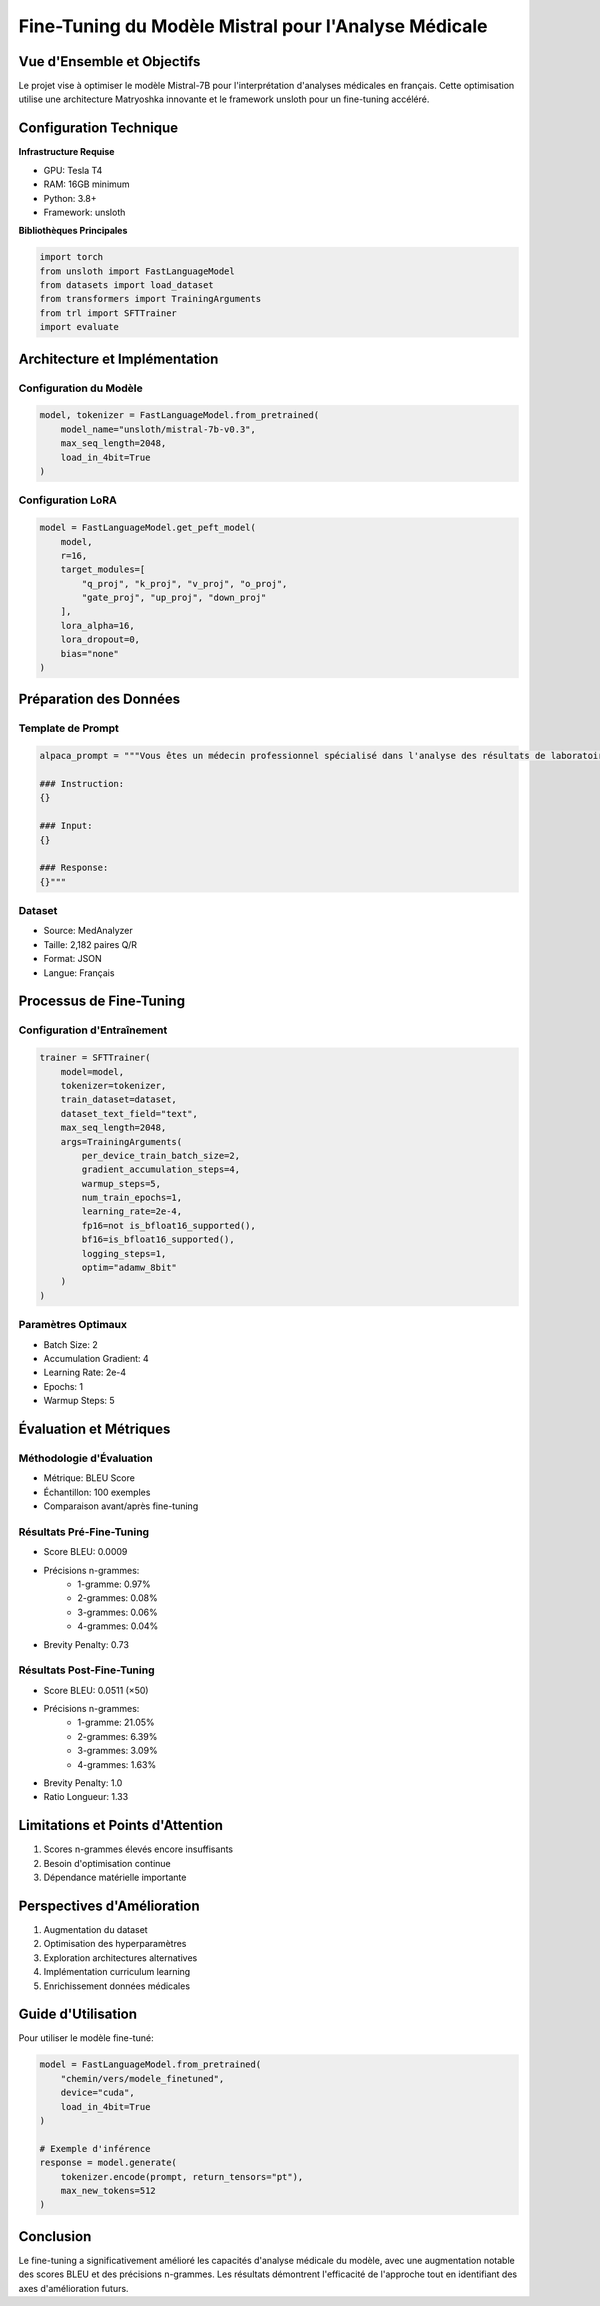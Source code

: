 =================================================
Fine-Tuning du Modèle Mistral pour l'Analyse Médicale
=================================================

.. role:: red
   :class: red

.. role:: green
   :class: green

.. role:: blue
   :class: blue

.. role:: orange
   :class: orange

.. raw:: html

   <style>
   .red {color: #FF4444;}
   .green {color: #2ECC71;}
   .blue {color: #3498DB;}
   .orange {color: #E67E22;}
   </style>

:blue:`Vue d'Ensemble et Objectifs`
--------------------------------
Le projet vise à optimiser le modèle Mistral-7B pour l'interprétation d'analyses médicales en français. Cette optimisation utilise une architecture Matryoshka innovante et le framework unsloth pour un fine-tuning accéléré.

:green:`Configuration Technique`
---------------------------
**Infrastructure Requise**

* GPU: Tesla T4
* RAM: 16GB minimum
* Python: 3.8+
* Framework: unsloth

**Bibliothèques Principales**

.. code-block:: python

    import torch
    from unsloth import FastLanguageModel
    from datasets import load_dataset
    from transformers import TrainingArguments
    from trl import SFTTrainer
    import evaluate

:blue:`Architecture et Implémentation`
---------------------------------

Configuration du Modèle
~~~~~~~~~~~~~~~~~~~~~
.. code-block:: python

    model, tokenizer = FastLanguageModel.from_pretrained(
        model_name="unsloth/mistral-7b-v0.3",
        max_seq_length=2048,
        load_in_4bit=True
    )

Configuration LoRA
~~~~~~~~~~~~~~~~
.. code-block:: python

    model = FastLanguageModel.get_peft_model(
        model,
        r=16,
        target_modules=[
            "q_proj", "k_proj", "v_proj", "o_proj",
            "gate_proj", "up_proj", "down_proj"
        ],
        lora_alpha=16,
        lora_dropout=0,
        bias="none"
    )

:orange:`Préparation des Données`
----------------------------

Template de Prompt
~~~~~~~~~~~~~~~~
.. code-block:: python

    alpaca_prompt = """Vous êtes un médecin professionnel spécialisé dans l'analyse des résultats de laboratoire médical pour évaluer la santé des patients. Examinez les valeurs de test fournies, comparez-les aux plages de référence normales, et déterminez si elles sont normales ou anormales. Fournissez une évaluation diagnostique basée sur les anomalies. Priorisez toujours la précision et le professionnalisme dans votre réponse.

    ### Instruction:
    {}

    ### Input:
    {}

    ### Response:
    {}"""

Dataset
~~~~~~~
* Source: MedAnalyzer
* Taille: 2,182 paires Q/R
* Format: JSON
* Langue: Français

:green:`Processus de Fine-Tuning`
----------------------------

Configuration d'Entraînement
~~~~~~~~~~~~~~~~~~~~~~~~~
.. code-block:: python

    trainer = SFTTrainer(
        model=model,
        tokenizer=tokenizer,
        train_dataset=dataset,
        dataset_text_field="text",
        max_seq_length=2048,
        args=TrainingArguments(
            per_device_train_batch_size=2,
            gradient_accumulation_steps=4,
            warmup_steps=5,
            num_train_epochs=1,
            learning_rate=2e-4,
            fp16=not is_bfloat16_supported(),
            bf16=is_bfloat16_supported(),
            logging_steps=1,
            optim="adamw_8bit"
        )
    )

Paramètres Optimaux
~~~~~~~~~~~~~~~~
* Batch Size: 2
* Accumulation Gradient: 4
* Learning Rate: 2e-4
* Epochs: 1
* Warmup Steps: 5

:blue:`Évaluation et Métriques`
---------------------------

Méthodologie d'Évaluation
~~~~~~~~~~~~~~~~~~~~~~
* Métrique: BLEU Score
* Échantillon: 100 exemples
* Comparaison avant/après fine-tuning

:green:`Résultats Pré-Fine-Tuning`
~~~~~~~~~~~~~~~~~~~~~~~~~~~~~~
* Score BLEU: 0.0009
* Précisions n-grammes:
    - 1-gramme: 0.97%
    - 2-grammes: 0.08%
    - 3-grammes: 0.06%
    - 4-grammes: 0.04%
* Brevity Penalty: 0.73

:green:`Résultats Post-Fine-Tuning`
~~~~~~~~~~~~~~~~~~~~~~~~~~~~~~~
* Score BLEU: 0.0511 (×50)
* Précisions n-grammes:
    - 1-gramme: 21.05%
    - 2-grammes: 6.39%
    - 3-grammes: 3.09%
    - 4-grammes: 1.63%
* Brevity Penalty: 1.0
* Ratio Longueur: 1.33

:red:`Limitations et Points d'Attention`
----------------------------------
1. Scores n-grammes élevés encore insuffisants
2. Besoin d'optimisation continue
3. Dépendance matérielle importante

:orange:`Perspectives d'Amélioration`
--------------------------------
1. Augmentation du dataset
2. Optimisation des hyperparamètres
3. Exploration architectures alternatives
4. Implémentation curriculum learning
5. Enrichissement données médicales

:blue:`Guide d'Utilisation`
----------------------
Pour utiliser le modèle fine-tuné:

.. code-block:: python

    model = FastLanguageModel.from_pretrained(
        "chemin/vers/modele_finetuned",
        device="cuda",
        load_in_4bit=True
    )

    # Exemple d'inférence
    response = model.generate(
        tokenizer.encode(prompt, return_tensors="pt"),
        max_new_tokens=512
    )

:green:`Conclusion`
--------------
Le fine-tuning a significativement amélioré les capacités d'analyse médicale du modèle, avec une augmentation notable des scores BLEU et des précisions n-grammes. Les résultats démontrent l'efficacité de l'approche tout en identifiant des axes d'amélioration futurs.
